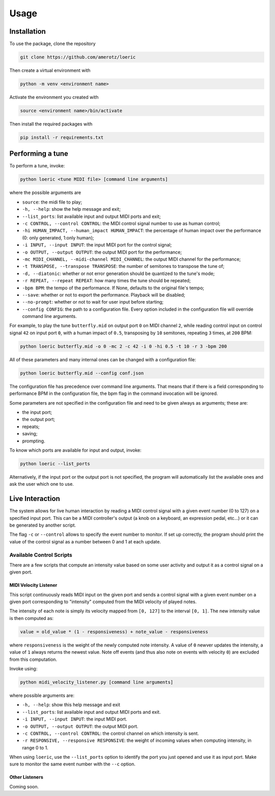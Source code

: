 Usage
=====

.. _installation:

Installation
------------
To use the package, clone the repository

.. code-block:: console

   git clone https://github.com/amerotz/loeric

Then create a virtual environment with

.. code-block:: bash

   python -m venv <environment name>

Activate the environment you created with

.. code-block:: bash

   source <environment name>/bin/activate

Then install the required packages with

.. code-block:: bash

   pip install -r requirements.txt

Performing a tune
-----------------
To perform a tune, invoke:

.. code-block:: bash

   python loeric <tune MIDI file> [command line arguments]

where the possible arguments are

* ``source``: the midi file to play;
* ``-h, --help``: show the help message and exit;
* ``--list_ports``: list available input and output MIDI ports and exit;
* ``-c CONTROL, --control CONTROL``: the MIDI control signal number to use as human control;
* ``-hi HUMAN_IMPACT, --human_impact HUMAN_IMPACT``: the percentage of human impact over the performance (0: only generated, 1:only human);
* ``-i INPUT, --input INPUT``: the input MIDI port for the control signal;
* ``-o OUTPUT, --output OUTPUT``: the output MIDI port for the performance;
* ``-mc MIDI_CHANNEL, --midi-channel MIDI_CHANNEL``: the output MIDI channel for the performance;
* ``-t TRANSPOSE, --transpose TRANSPOSE``: the number of semitones to transpose the tune of;
* ``-d, --diatonic``: whether or not error generation should be quantized to the tune's mode;
* ``-r REPEAT, --repeat REPEAT``: how many times the tune should be repeated;
* ``-bpm BPM``: the tempo of the performance. If None, defaults to the original file's tempo;
* ``--save``: whether or not to export the performance. Playback will be disabled;
* ``--no-prompt``: whether or not to wait for user input before starting;
* ``--config CONFIG``: the path to a configuration file. Every option included in the configuration file will override command line arguments.

For example, to play the tune ``butterfly.mid`` on output port ``0`` on MIDI channel ``2``, while reading control input on control signal ``42`` on input port ``0``, with a human impact of ``0.5``, transposing by ``10`` semitones, repeating ``3`` times, at ``200`` BPM:

.. code-block:: bash

   python loeric butterfly.mid -o 0 -mc 2 -c 42 -i 0 -hi 0.5 -t 10 -r 3 -bpm 200

All of these parameters and many internal ones can be changed with a configuration file:

.. code-block:: bash

   python loeric butterfly.mid --config conf.json

The configuration file has precedence over command line arguments. That means that if there is a field corresponding to performance BPM in the configuration file, the bpm flag in the command invocation will be ignored.

Some parameters are not specified in the configuration file and need to be given always as arguments; these are:

* the input port;
* the output port;
* repeats;
* saving;
* prompting.

To know which ports are available for input and output, invoke:

.. code-block:: bash

   python loeric --list_ports

Alternatively, if the input port or the output port is not specified, the program will automatically list the available ones and ask the user which one to use.

Live Interaction
----------------
The system allows for live human interaction by reading a MIDI control signal with a given event number (0 to 127) on a specified input port. This can be a MIDI controller's output (a knob on a keyboard, an expression pedal, etc...) or it can be generated by another script.

The flag ``-c`` or ``--control`` allows to specify the event number to monitor. If set up correctly, the program should print the value of the control signal as a number between 0 and 1 at each update.

Available Control Scripts
*************************

There are a few scripts that compute an intensity value based on some user activity and output it as a control signal on a given port.

MIDI Velocity Listener
^^^^^^^^^^^^^^^^^^^^^^

This script continuously reads MIDI input on the given port and sends a control signal with a given event number on a given port corresponding to "intensity" computed from the MIDI velocity of played notes.

The intensity of each note is simply its velocity mapped from ``[0, 127]`` to the interval ``[0, 1]``. The new intensity value is then computed as:

.. code-block:: python

   value = old_value * (1 - responsiveness) + note_value - responsiveness

where ``responsiveness`` is the weight of the newly computed note intensity. A value of ``0`` newver updates the intensity, a value of ``1`` always returns the newest value. Note off events (and thus also note on events with velocity ``0``) are excluded from this computation.

Invoke using:

.. code-block:: bash

   python midi_velocity_listener.py [command line arguments]


where possible arguments are:

* ``-h, --help``: show this help message and exit
* ``--list_ports``: list available input and output MIDI ports and exit.
* ``-i INPUT, --input INPUT``: the input MIDI port.
* ``-o OUTPUT, --output OUTPUT``: the output MIDI port.
* ``-c CONTROL, --control CONTROL``: the control channel on which intensity is sent.
* ``-r RESPONSIVE, --responsive RESPONSIVE``: the weight of incoming values when computing intensity, in range 0 to 1.

When using ``loeric``, use the ``--list_ports`` option to identify the port you just opened and use it as input port. Make sure to monitor the same event number with the ``--c`` option.

Other Listeners
^^^^^^^^^^^^^^^

Coming soon.
